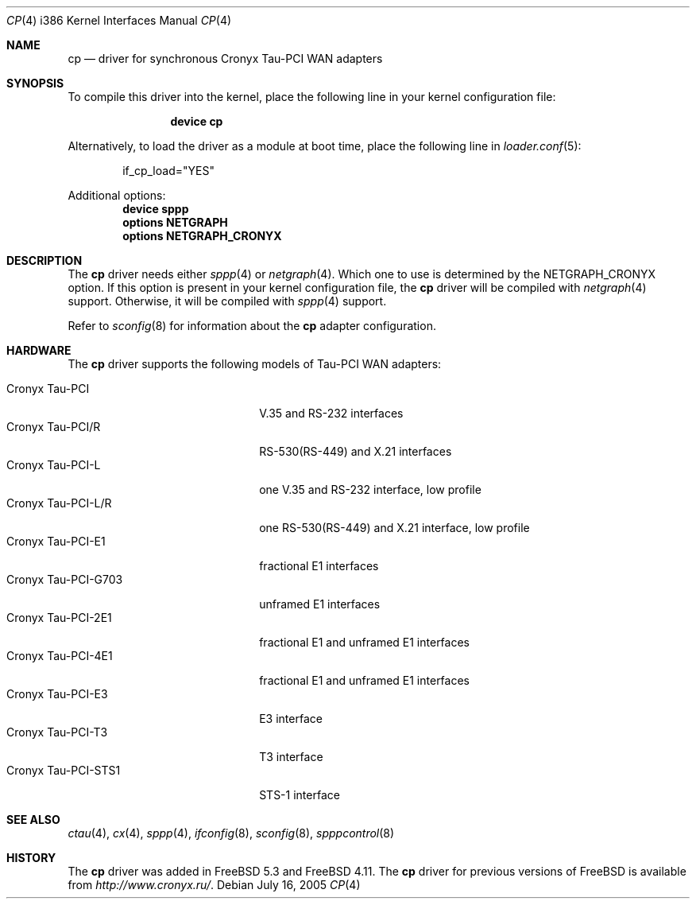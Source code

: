 .\" Copyright (c) 2003-2004 Roman Kurakin <rik@cronyx.ru>
.\" Copyright (c) 2003-2004 Cronyx Engineering
.\" All rights reserved.
.\"
.\" This software is distributed with NO WARRANTIES, not even the implied
.\" warranties for MERCHANTABILITY or FITNESS FOR A PARTICULAR PURPOSE.
.\"
.\" Authors grant any other persons or organisations a permission to use,
.\" modify and redistribute this software in source and binary forms,
.\" as long as this message is kept with the software, all derivative
.\" works or modified versions.
.\"
.\" Cronyx Id: cp.4,v 1.1.2.5 2004/06/21 17:47:40 rik Exp $
.\" $FreeBSD: stable/11/share/man/man4/man4.i386/cp.4 152569 2005-11-18 10:56:28Z ru $
.\"
.Dd July 16, 2005
.Dt CP 4 i386
.Os
.Sh NAME
.Nm cp
.Nd "driver for synchronous Cronyx Tau-PCI WAN adapters"
.Sh SYNOPSIS
To compile this driver into the kernel,
place the following line in your
kernel configuration file:
.Bd -ragged -offset indent
.Cd "device cp"
.Ed
.Pp
Alternatively, to load the driver as a
module at boot time, place the following line in
.Xr loader.conf 5 :
.Bd -literal -offset indent
if_cp_load="YES"
.Ed
.Pp
Additional options:
.Cd "device sppp"
.Cd "options NETGRAPH"
.Cd "options NETGRAPH_CRONYX"
.Sh DESCRIPTION
The
.Nm
driver needs either
.Xr sppp 4
or
.Xr netgraph 4 .
Which one to use is determined by the
.Dv NETGRAPH_CRONYX
option.
If this option is present in your kernel configuration file, the
.Nm
driver will be compiled with
.Xr netgraph 4
support.
Otherwise, it will be compiled with
.Xr sppp 4
support.
.Pp
Refer to
.Xr sconfig 8
for information about the
.Nm
adapter configuration.
.Sh HARDWARE
The
.Nm
driver supports the following models of Tau-PCI WAN adapters:
.Pp
.Bl -tag -width 20n -compact
.It Cronyx Tau-PCI
V.35 and RS-232 interfaces
.It Cronyx Tau-PCI/R
RS-530(RS-449) and X.21 interfaces
.It Cronyx Tau-PCI-L
one V.35 and RS-232 interface, low profile
.It Cronyx Tau-PCI-L/R
one RS-530(RS-449) and X.21 interface, low profile
.It Cronyx Tau-PCI-E1
fractional E1 interfaces
.It Cronyx Tau-PCI-G703
unframed E1 interfaces
.It Cronyx Tau-PCI-2E1
fractional E1 and unframed E1 interfaces
.It Cronyx Tau-PCI-4E1
fractional E1 and unframed E1 interfaces
.It Cronyx Tau-PCI-E3
E3 interface
.It Cronyx Tau-PCI-T3
T3 interface
.It Cronyx Tau-PCI-STS1
STS-1 interface
.El
.Sh SEE ALSO
.Xr ctau 4 ,
.Xr cx 4 ,
.Xr sppp 4 ,
.Xr ifconfig 8 ,
.Xr sconfig 8 ,
.Xr spppcontrol 8
.Sh HISTORY
The
.Nm
driver was added in
.Fx 5.3
and
.Fx 4.11 .
The
.Nm
driver for previous versions of
.Fx
is available from
.Pa http://www.cronyx.ru/ .
